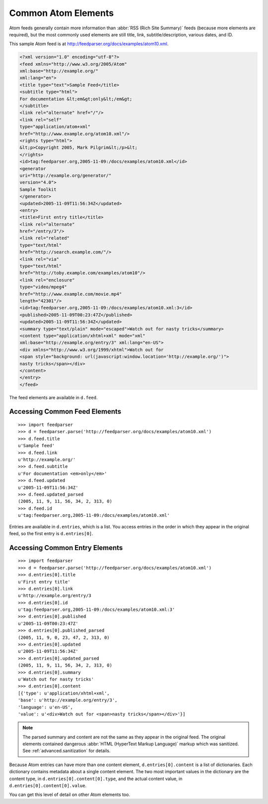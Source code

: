 Common Atom Elements
====================

Atom feeds generally contain more information than :abbr:`RSS (Rich Site Summary)`
feeds (because more elements are required), but the most commonly used elements
are still title, link, subtitle/description, various dates, and ID.

This sample Atom feed is at `http://feedparser.org/docs/examples/atom10.xml
<http://feedparser.org/docs/examples/atom10.xml>`_.

.. sourcecode:: xml

    <?xml version="1.0" encoding="utf-8"?>
    <feed xmlns="http://www.w3.org/2005/Atom"
    xml:base="http://example.org/"
    xml:lang="en">
    <title type="text">Sample Feed</title>
    <subtitle type="html">
    For documentation &lt;em&gt;only&lt;/em&gt;
    </subtitle>
    <link rel="alternate" href="/"/>
    <link rel="self"
    type="application/atom+xml"
    href="http://www.example.org/atom10.xml"/>
    <rights type="html">
    &lt;p>Copyright 2005, Mark Pilgrim&lt;/p>&lt;
    </rights>
    <id>tag:feedparser.org,2005-11-09:/docs/examples/atom10.xml</id>
    <generator
    uri="http://example.org/generator/"
    version="4.0">
    Sample Toolkit
    </generator>
    <updated>2005-11-09T11:56:34Z</updated>
    <entry>
    <title>First entry title</title>
    <link rel="alternate"
    href="/entry/3"/>
    <link rel="related"
    type="text/html"
    href="http://search.example.com/"/>
    <link rel="via"
    type="text/html"
    href="http://toby.example.com/examples/atom10"/>
    <link rel="enclosure"
    type="video/mpeg4"
    href="http://www.example.com/movie.mp4"
    length="42301"/>
    <id>tag:feedparser.org,2005-11-09:/docs/examples/atom10.xml:3</id>
    <published>2005-11-09T00:23:47Z</published>
    <updated>2005-11-09T11:56:34Z</updated>
    <summary type="text/plain" mode="escaped">Watch out for nasty tricks</summary>
    <content type="application/xhtml+xml" mode="xml"
    xml:base="http://example.org/entry/3" xml:lang="en-US">
    <div xmlns="http://www.w3.org/1999/xhtml">Watch out for
    <span style="background: url(javascript:window.location='http://example.org/')">
    nasty tricks</span></div>
    </content>
    </entry>
    </feed>

The feed elements are available in ``d.feed``.

Accessing Common Feed Elements
------------------------------

::

    >>> import feedparser
    >>> d = feedparser.parse('http://feedparser.org/docs/examples/atom10.xml')
    >>> d.feed.title
    u'Sample feed'
    >>> d.feed.link
    u'http://example.org/'
    >>> d.feed.subtitle
    u'For documentation <em>only</em>'
    >>> d.feed.updated
    u'2005-11-09T11:56:34Z'
    >>> d.feed.updated_parsed
    (2005, 11, 9, 11, 56, 34, 2, 313, 0)
    >>> d.feed.id
    u'tag:feedparser.org,2005-11-09:/docs/examples/atom10.xml'

Entries are available in ``d.entries``, which is a list. You access entries in
the order in which they appear in the original feed, so the first entry is
``d.entries[0]``.

Accessing Common Entry Elements
-------------------------------

::

    >>> import feedparser
    >>> d = feedparser.parse('http://feedparser.org/docs/examples/atom10.xml')
    >>> d.entries[0].title
    u'First entry title'
    >>> d.entries[0].link
    u'http://example.org/entry/3
    >>> d.entries[0].id
    u'tag:feedparser.org,2005-11-09:/docs/examples/atom10.xml:3'
    >>> d.entries[0].published
    u'2005-11-09T00:23:47Z'
    >>> d.entries[0].published_parsed
    (2005, 11, 9, 0, 23, 47, 2, 313, 0)
    >>> d.entries[0].updated
    u'2005-11-09T11:56:34Z'
    >>> d.entries[0].updated_parsed
    (2005, 11, 9, 11, 56, 34, 2, 313, 0)
    >>> d.entries[0].summary
    u'Watch out for nasty tricks'
    >>> d.entries[0].content
    [{'type': u'application/xhtml+xml',
    'base': u'http://example.org/entry/3',
    'language': u'en-US',
    'value': u'<div>Watch out for <span>nasty tricks</span></div>'}]

.. note::

    The parsed summary and content are not the same as they appear in the
    original feed. The original elements contained dangerous :abbr:`HTML
    (HyperText Markup Language)` markup which was sanitized. See
    :ref:`advanced.sanitization` for details.

Because Atom entries can have more than one content element,
``d.entries[0].content`` is a list of dictionaries. Each dictionary contains
metadata about a single content element. The two most important values in the
dictionary are the content type, in ``d.entries[0].content[0].type``, and the
actual content value, in ``d.entries[0].content[0].value``.

You can get this level of detail on other Atom elements too.
